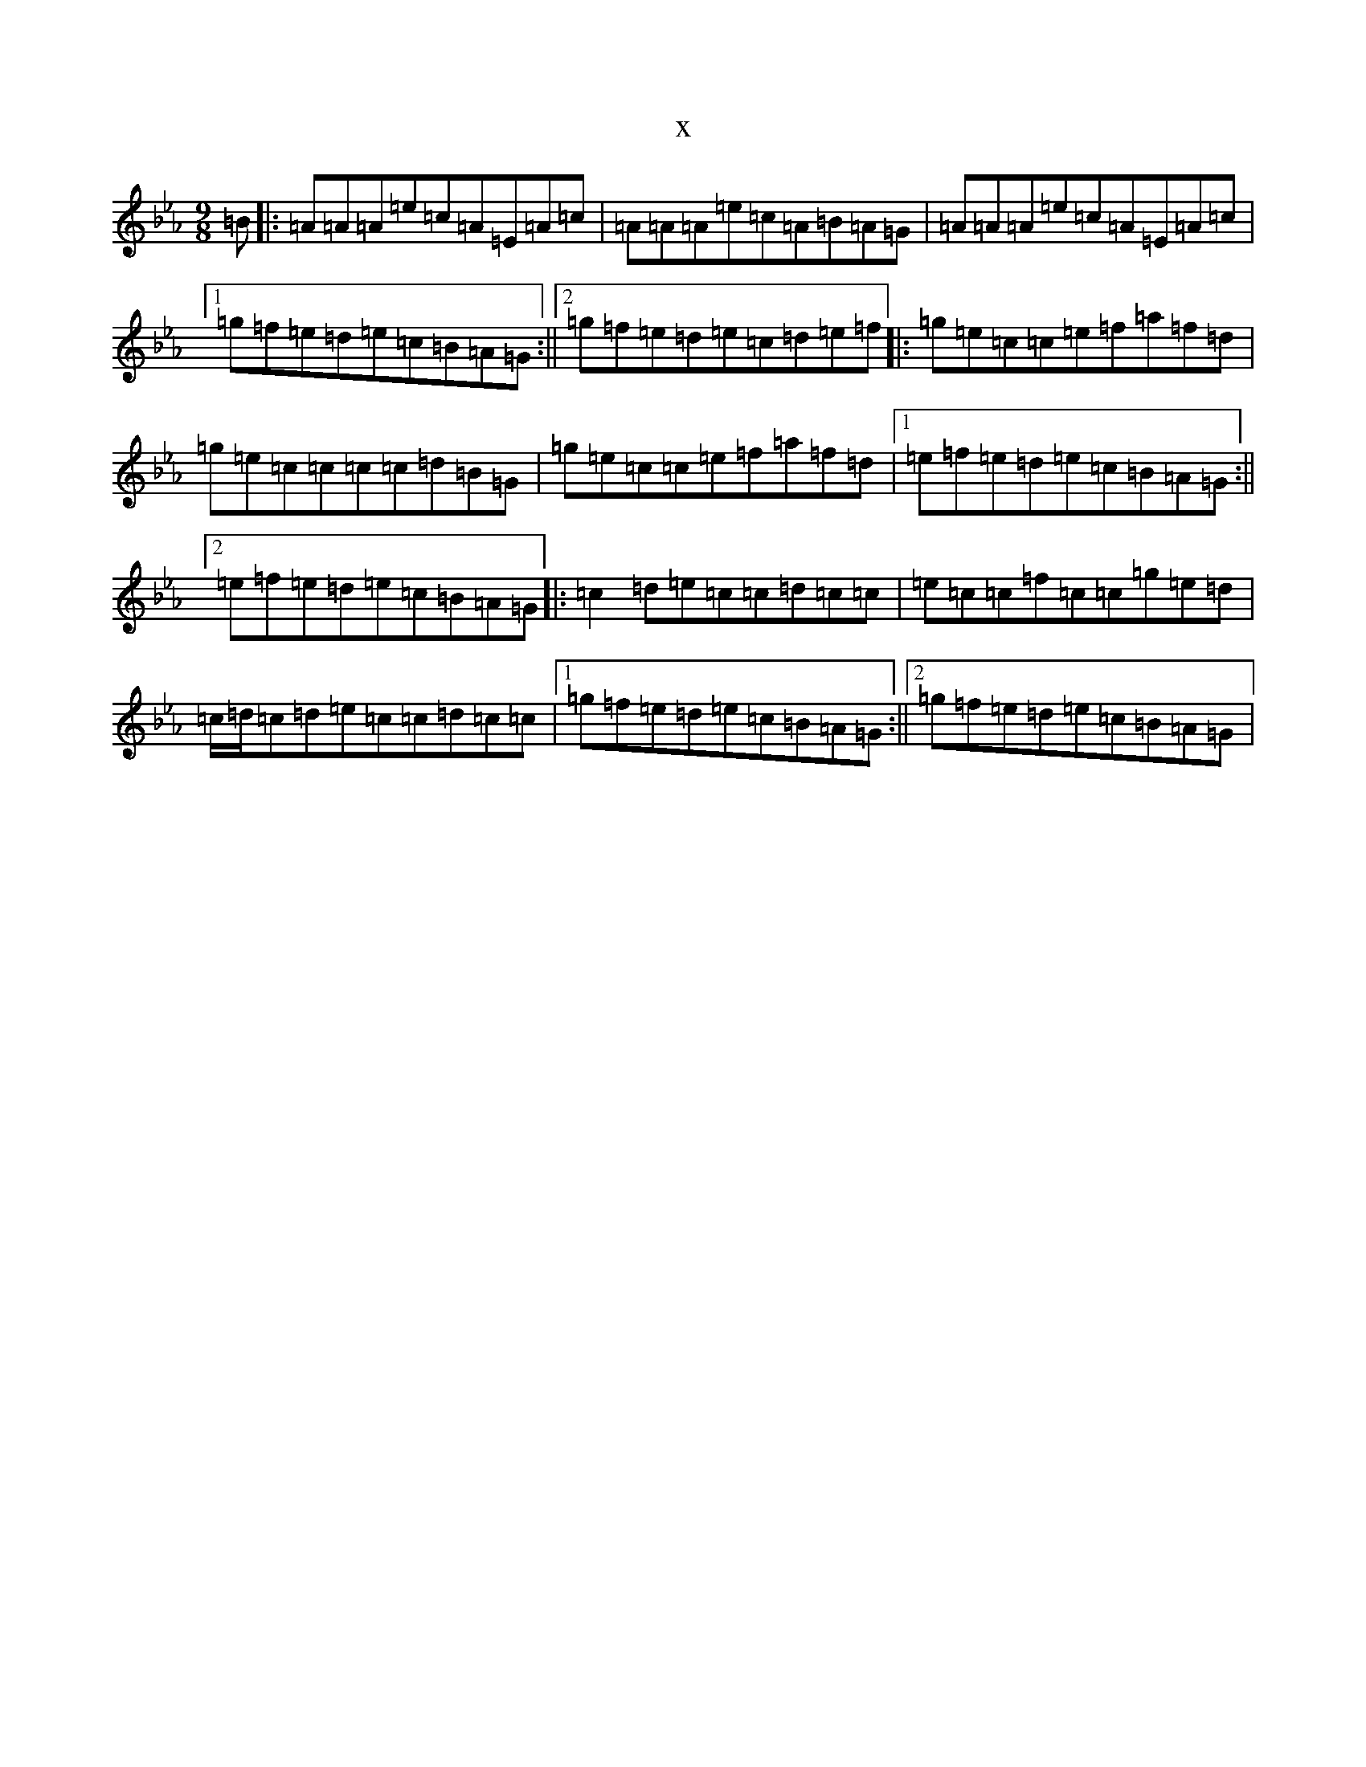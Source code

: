 X:3887
T:x
L:1/8
M:9/8
K: C minor
=B|:=A=A=A=e=c=A=E=A=c|=A=A=A=e=c=A=B=A=G|=A=A=A=e=c=A=E=A=c|1=g=f=e=d=e=c=B=A=G:||2=g=f=e=d=e=c=d=e=f|:=g=e=c=c=e=f=a=f=d|=g=e=c=c=c=c=d=B=G|=g=e=c=c=e=f=a=f=d|1=e=f=e=d=e=c=B=A=G:||2=e=f=e=d=e=c=B=A=G|:=c2=d=e=c=c=d=c=c|=e=c=c=f=c=c=g=e=d|=c/2=d/2=c=d=e=c=c=d=c=c|1=g=f=e=d=e=c=B=A=G:||2=g=f=e=d=e=c=B=A=G|